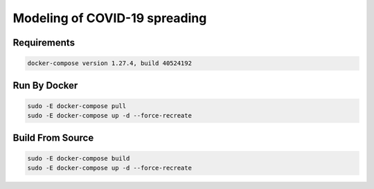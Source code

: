 ##############################
Modeling of COVID-19 spreading
##############################

|build| |deploy| 

.. |build| image:: https://github.com/vova98/covidModeling/workflows/Testing%20Compatibility/badge.svg
    :target: https://github.com/vova98/covidModeling/actions
    :alt: Build
    
.. |deploy| image:: https://github.com/vova98/covidModeling/workflows/Publish%20Docker%20image/badge.svg
    :target: https://github.com/vova98/covidModeling/actions
    :alt: Deploy
    
    
Requirements
============

.. code-block:: bash

    docker-compose version 1.27.4, build 40524192
    
Run By Docker
=============

.. code-block:: bash

    sudo -E docker-compose pull
    sudo -E docker-compose up -d --force-recreate

Build From Source
=================

.. code-block:: bash

    sudo -E docker-compose build
    sudo -E docker-compose up -d --force-recreate
